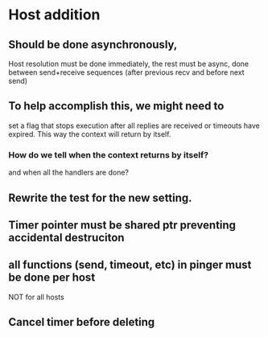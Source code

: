 * Host addition
** Should be done asynchronously,
   Host resolution must be done immediately,
   the rest must be async, done between send+receive
   sequences (after previous recv and before next send)
** To help accomplish this, we might need to
   set a flag that stops execution after all replies are
   received or timeouts have expired. This way the
   context will return by itself.
*** How do we tell when the context returns by itself?
    and when all the handlers are done?
** Rewrite the test for the new setting.
** Timer pointer must be shared ptr preventing accidental destruciton
** all functions (send, timeout, etc) in pinger must be done per host
   NOT for all hosts
** Cancel timer before deleting

